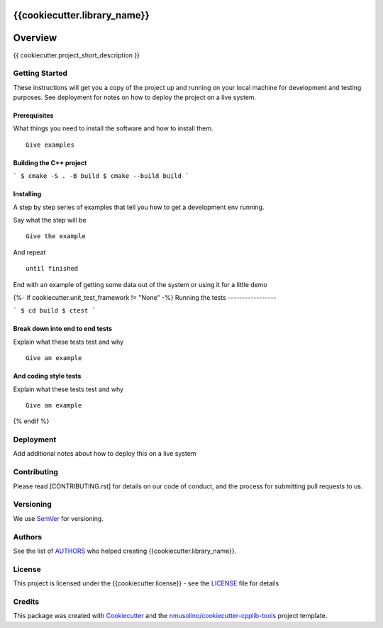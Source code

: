 {{cookiecutter.library_name}}
===============================================


Overview
========

{{ cookiecutter.project_short_description }}


Getting Started
---------------

These instructions will get you a copy of the project up and running on your local machine for development and testing purposes.
See deployment for notes on how to deploy the project on a live system.

Prerequisites
~~~~~~~~~~~~~

What things you need to install the software and how to install them.

::

    Give examples


Building the C++ project
~~~~~~~~~~~~~~~~~~~~~~~~

```
$ cmake -S . -B build
$ cmake --build build
```


Installing
~~~~~~~~~~

A step by step series of examples that tell you how to get a development env running.

Say what the step will be

::

    Give the example

And repeat

::

    until finished

End with an example of getting some data out of the system or using it for a little demo

{%- if cookiecutter.unit_test_framework != "None" -%}
Running the tests
-----------------

```
$ cd build
$ ctest
```

Break down into end to end tests
~~~~~~~~~~~~~~~~~~~~~~~~~~~~~~~~

Explain what these tests test and why

::

    Give an example

And coding style tests
~~~~~~~~~~~~~~~~~~~~~~

Explain what these tests test and why

::

    Give an example
{% endif %}
    
Deployment
----------

Add additional notes about how to deploy this on a live system


Contributing
------------

Please read [CONTRIBUTING.rst] for details on our code of conduct, and the process for submitting pull requests to us.


Versioning
----------

We use `SemVer <http://semver.org/>`__ for versioning.


Authors
-------

See the list of `AUTHORS <AUTHORS.rst>`__ who helped creating {{cookiecutter.library_name}}.


License
-------

This project is licensed under the {{cookiecutter.license}} - see the `LICENSE <LICENSE>`__ file for details


Credits
-------

This package was created with `Cookiecutter <https://github.com/audreyr/cookiecutter>`__ and the `nmusolino/cookiecutter-cpplib-tools <https://github.com/nmusolino/cookiecutter-cpplib-tools>`__ project template.
